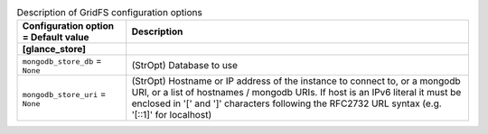 ..
    Warning: Do not edit this file. It is automatically generated from the
    software project's code and your changes will be overwritten.

    The tool to generate this file lives in openstack-doc-tools repository.

    Please make any changes needed in the code, then run the
    autogenerate-config-doc tool from the openstack-doc-tools repository, or
    ask for help on the documentation mailing list, IRC channel or meeting.

.. _glance-gridfs:

.. list-table:: Description of GridFS configuration options
   :header-rows: 1
   :class: config-ref-table

   * - Configuration option = Default value
     - Description
   * - **[glance_store]**
     -
   * - ``mongodb_store_db`` = ``None``
     - (StrOpt) Database to use
   * - ``mongodb_store_uri`` = ``None``
     - (StrOpt) Hostname or IP address of the instance to connect to, or a mongodb URI, or a list of hostnames / mongodb URIs. If host is an IPv6 literal it must be enclosed in '[' and ']' characters following the RFC2732 URL syntax (e.g. '[::1]' for localhost)
